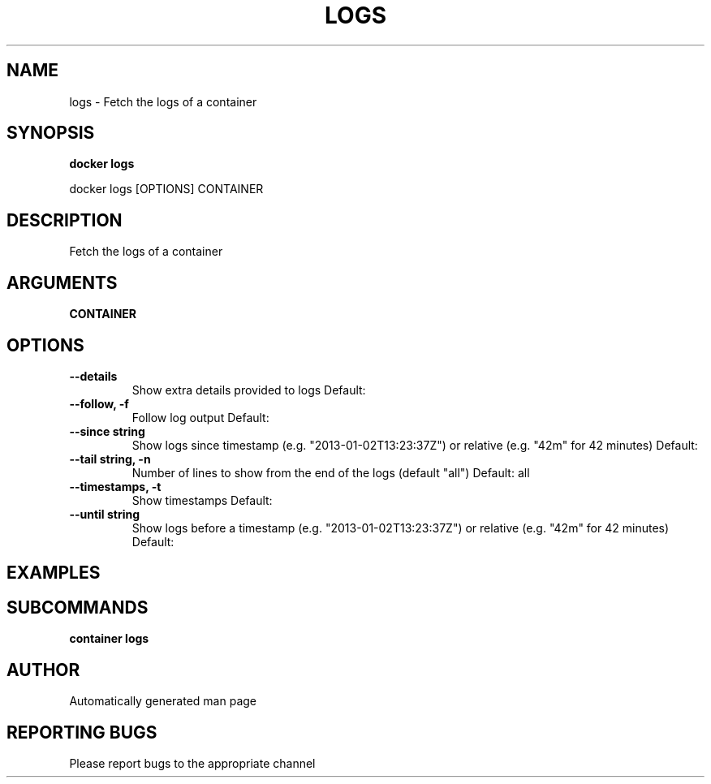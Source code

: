 .TH LOGS 1 "April 2025" "CmdDocGen" "User Commands"
.SH NAME
logs \- Fetch the logs of a container
.SH SYNOPSIS
.B docker logs
.PP
docker logs [OPTIONS] CONTAINER
.SH DESCRIPTION
Fetch the logs of a container
.SH ARGUMENTS
.TP
.B CONTAINER

.SH OPTIONS
.TP
.B --details
Show extra details provided to logs
Default: 
.TP
.B --follow, -f
Follow log output
Default: 
.TP
.B --since string
Show logs since timestamp (e.g. "2013-01-02T13:23:37Z") or relative (e.g. "42m" for 42 minutes)
Default: 
.TP
.B --tail string, -n
Number of lines to show from the end of the logs (default "all")
Default: all
.TP
.B --timestamps, -t
Show timestamps
Default: 
.TP
.B --until string
Show logs before a timestamp (e.g. "2013-01-02T13:23:37Z") or relative (e.g. "42m" for 42 minutes)
Default: 
.SH EXAMPLES
.SH SUBCOMMANDS
.TP
.B container logs

.SH AUTHOR
Automatically generated man page
.SH REPORTING BUGS
Please report bugs to the appropriate channel
